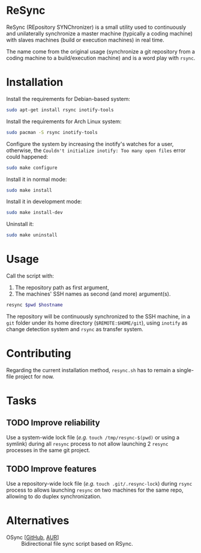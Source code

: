 * ReSync
:PROPERTIES:
:ID:       61ab545c-74f6-4054-90a2-c6d9001c5b5d
:END:

ReSync (REpository SYNChronizer) is a small utility used to continuously and
unilaterally synchronize a master machine (typically a coding machine) with
slaves machines (build or execution machines) in real time.

The name come from the original usage (synchronize a git repository from a
coding machine to a build/execution machine) and is a word play with =rsync=.

* Installation

Install the requirements for Debian-based system:

#+begin_src bash :eval never
sudo apt-get install rsync inotify-tools
#+end_src

Install the requirements for Arch Linux system:

#+begin_src bash :eval never
sudo pacman -S rsync inotify-tools
#+end_src

Configure the system by increasing the inotify's watches for a user, otherwise,
the =Couldn't initialize inotify: Too many open files= error could happened:

#+begin_src bash :results output silent
sudo make configure
#+end_src

Install it in normal mode:

#+begin_src bash :results output silent
sudo make install
#+end_src

Install it in development mode:

#+begin_src bash :results output silent
sudo make install-dev
#+end_src

Uninstall it:

#+begin_src bash :results output silent
sudo make uninstall
#+end_src

* Usage

Call the script with:
1. The repository path as first argument,
2. The machines' SSH names as second (and more) argument(s).

#+begin_src bash :results output silent :var pwd="/home/pierre/work/info/research/projects/screaming_channels/screaming_channels_utils" :var hostname="reaper"
resync $pwd $hostname
#+end_src

The repository will be continuously synchronized to the SSH machine, in a =git=
folder under its home directory (=$REMOTE:$HOME/git=), using =inotify= as
change detection system and =rsync= as transfer system.

* Contributing

Regarding the current installation method, =resync.sh= has to remain a
single-file project for now.

* Tasks

** TODO Improve reliability

Use a system-wide lock file (/e.g./ =touch /tmp/resync-$(pwd)= or using a
symlink) during all =resync= process to not allow launching 2 =resync=
processes in the same git project.

** TODO Improve features

Use a repository-wide lock file (/e.g./ =touch .git/.resync-lock=) during
=rsync= process to allows launching =resync= on two machines for the same repo,
allowing to do duplex synchronization.

* Alternatives

- OSync [[[https://github.com/deajan/osync][GitHub]], [[https://aur.archlinux.org/packages/osync][AUR]]] :: Bidirectional file sync script based on RSync.
